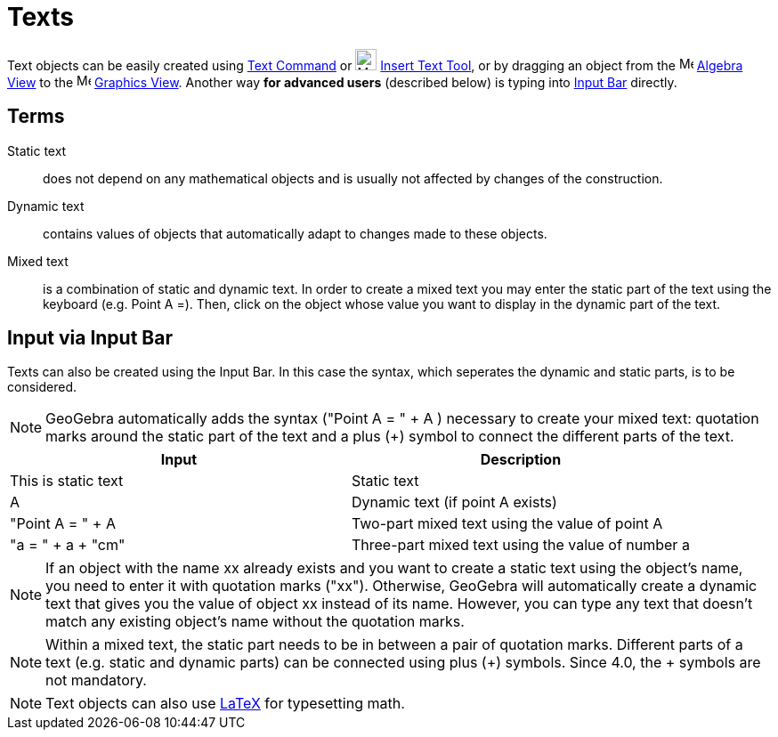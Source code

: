 = Texts

Text objects can be easily created using xref:/commands/Text_Command.adoc[Text Command] or
image:24px-Mode_text.svg.png[Mode text.svg,width=24,height=24] xref:/tools/Insert_Text_Tool.adoc[Insert Text Tool], or
by dragging an object from the image:16px-Menu_view_algebra.svg.png[Menu view algebra.svg,width=16,height=16]
xref:/Algebra_View.adoc[Algebra View] to the image:16px-Menu_view_graphics.svg.png[Menu view
graphics.svg,width=16,height=16] xref:/Graphics_View.adoc[Graphics View]. Another way *for advanced users* (described
below) is typing into xref:/Input_Bar.adoc[Input Bar] directly.

== [#Terms]#Terms#

Static text::
  does not depend on any mathematical objects and is usually not affected by changes of the construction.

Dynamic text::
  contains values of objects that automatically adapt to changes made to these objects.

Mixed text::
  is a combination of static and dynamic text. In order to create a mixed text you may enter the static part of the text
  using the keyboard (e.g. Point A =). Then, click on the object whose value you want to display in the dynamic part of
  the text.

== [#Input_via_Input_Bar]#Input via Input Bar#

Texts can also be created using the Input Bar. In this case the syntax, which seperates the dynamic and static parts, is
to be considered.

[NOTE]
====

GeoGebra automatically adds the syntax ("Point A = " + A ) necessary to create your mixed text: quotation marks around
the static part of the text and a plus (+) symbol to connect the different parts of the text.

====

[cols=",",options="header",]
|===
|Input |Description
|This is static text |Static text
|A |Dynamic text (if point A exists)
|"Point A = " + A |Two-part mixed text using the value of point A
|"a = " + a + "cm" |Three-part mixed text using the value of number a
|===

[NOTE]
====

If an object with the name xx already exists and you want to create a static text using the object’s name, you need to
enter it with quotation marks ("xx"). Otherwise, GeoGebra will automatically create a dynamic text that gives you the
value of object xx instead of its name. However, you can type any text that doesn’t match any existing object’s name
without the quotation marks.

====

[NOTE]
====

Within a mixed text, the static part needs to be in between a pair of quotation marks. Different parts of a text (e.g.
static and dynamic parts) can be connected using plus (+) symbols. Since 4.0, the + symbols are not mandatory.

====

[NOTE]
====

Text objects can also use xref:/LaTeX.adoc[LaTeX] for typesetting math.

====
